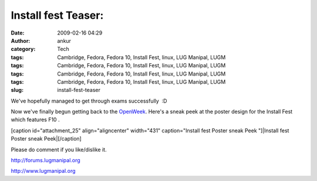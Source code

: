 Install fest Teaser:
####################
:date: 2009-02-16 04:29
:author: ankur
:category: Tech
:tags: Cambridge, Fedora, Fedora 10, Install Fest, linux, LUG Manipal, LUGM
:tags: Cambridge, Fedora, Fedora 10, Install Fest, linux, LUG Manipal, LUGM
:tags: Cambridge, Fedora, Fedora 10, Install Fest, linux, LUG Manipal, LUGM
:tags: Cambridge, Fedora, Fedora 10, Install Fest, linux, LUG Manipal, LUGM
:slug: install-fest-teaser

We've hopefully managed to get through exams successfully  :D

Now we've finally begun getting back to the `OpenWeek`_. Here's a sneak
peek at the poster design for the Install Fest which features F10 .

[caption id="attachment\_25" align="aligncenter" width="431"
caption="Install fest Poster sneak Peek "]|Install fest Poster sneak
Peek|\ [/caption]

Please do comment if you like/dislike it.

http://forums.lugmanipal.org

http://www.lugmanipal.org

.. _OpenWeek: http://wiki.lugmanipal.org/LUGM_open_week

.. |Install fest Poster sneak Peek| image:: http://dodoincfedora.files.wordpress.com/2009/02/installfest1.jpg
